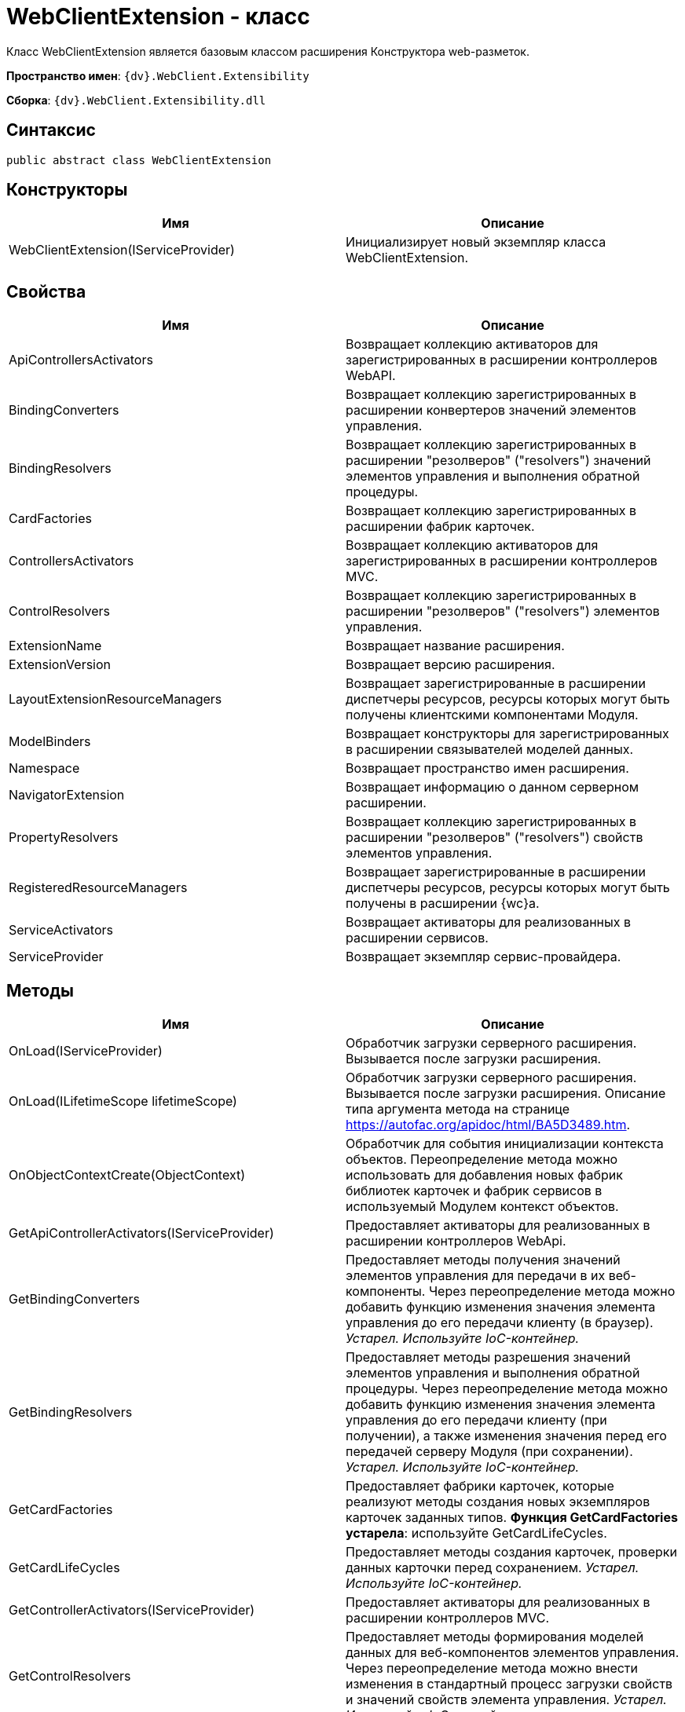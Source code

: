 = WebClientExtension - класс

Класс WebClientExtension является базовым классом расширения Конструктора web-разметок.

*Пространство имен*: `{dv}.WebClient.Extensibility`

*Сборка*: `{dv}.WebClient.Extensibility.dll`

== Синтаксис

[source,csharp]
----
public abstract class WebClientExtension
----

== Конструкторы

|===
|Имя |Описание 

|WebClientExtension(IServiceProvider) |Инициализирует новый экземпляр класса WebClientExtension. 
|===

== Свойства

|===
|Имя |Описание 

|ApiControllersActivators |Возвращает коллекцию активаторов для зарегистрированных в расширении контроллеров WebAPI. 
|BindingConverters |Возвращает коллекцию зарегистрированных в расширении конвертеров значений элементов управления. 
|BindingResolvers |Возвращает коллекцию зарегистрированных в расширении "резолверов" ("resolvers") значений элементов управления и выполнения обратной процедуры. 
|CardFactories |Возвращает коллекцию зарегистрированных в расширении фабрик карточек. 
|ControllersActivators |Возвращает коллекцию активаторов для зарегистрированных в расширении контроллеров MVC. 
|ControlResolvers |Возвращает коллекцию зарегистрированных в расширении "резолверов" ("resolvers") элементов управления. 
|ExtensionName |Возвращает название расширения. 
|ExtensionVersion |Возвращает версию расширения. 
|LayoutExtensionResourceManagers |Возвращает зарегистрированные в расширении диспетчеры ресурсов, ресурсы которых могут быть получены клиентскими компонентами Модуля. 
|ModelBinders |Возвращает конструкторы для зарегистрированных в расширении связывателей моделей данных. 
|Namespace |Возвращает пространство имен расширения. 
|NavigatorExtension |Возвращает информацию о данном серверном расширении. 
|PropertyResolvers |Возвращает коллекцию зарегистрированных в расширении "резолверов" ("resolvers") свойств элементов управления. 
|RegisteredResourceManagers |Возвращает зарегистрированные в расширении диспетчеры ресурсов, ресурсы которых могут быть получены в расширении {wc}а.
|ServiceActivators |Возвращает активаторы для реализованных в расширении сервисов. 
|ServiceProvider |Возвращает экземпляр сервис-провайдера. 
|===

== Методы

|===
|Имя |Описание 

|OnLoad(IServiceProvider) |Обработчик загрузки серверного расширения. Вызывается после загрузки расширения. 
|OnLoad(ILifetimeScope lifetimeScope) |Обработчик загрузки серверного расширения. Вызывается после загрузки расширения. Описание типа аргумента метода на странице https://autofac.org/apidoc/html/BA5D3489.htm. 
|OnObjectContextCreate(ObjectContext) |Обработчик для события инициализации контекста объектов. Переопределение метода можно использовать для добавления новых фабрик библиотек карточек и фабрик сервисов в используемый Модулем контекст объектов. 
|GetApiControllerActivators(IServiceProvider) |Предоставляет активаторы для реализованных в расширении контроллеров WebApi. 
|GetBindingConverters |Предоставляет методы получения значений элементов управления для передачи в их веб-компоненты. Через переопределение метода можно добавить функцию изменения значения элемента управления до его передачи клиенту (в браузер). _Устарел. Используйте IoC-контейнер._ 
|GetBindingResolvers |Предоставляет методы разрешения значений элементов управления и выполнения обратной процедуры. Через переопределение метода можно добавить функцию изменения значения элемента управления до его передачи клиенту (при получении), а также изменения значения перед его передачей серверу Модуля (при сохранении). _Устарел. Используйте IoC-контейнер._ 
|GetCardFactories |Предоставляет фабрики карточек, которые реализуют методы создания новых экземпляров карточек заданных типов. *Функция GetCardFactories устарела*: используйте GetCardLifeCycles. 
|GetCardLifeCycles |Предоставляет методы создания карточек, проверки данных карточки перед сохранением. _Устарел. Используйте IoC-контейнер._ 
|GetControllerActivators(IServiceProvider) |Предоставляет активаторы для реализованных в расширении контроллеров MVC. 
|GetControlResolvers |Предоставляет методы формирования моделей данных для веб-компонентов элементов управления. Через переопределение метода можно внести изменения в стандартный процесс загрузки свойств и значений свойств элемента управления. _Устарел. Используйте IoC-контейнер._ 
|GetLayoutExtensionResourceManagers |Предоставляет диспетчеры ресурсов, ресурсы которых могут быть получены клиентскими компонентами (клиентскими скриптами и веб-компонентами элементов управления). 
|GetModelBinders |Предоставляет конструкторы для связывателей моделей данных. 
|GetNavigatorExtension |Предоставляет информацию о данном расширении. 
|GetPropertyResolvers |Предоставляет методы получения значений свойств элементов управления. Через переопределение метода можно внести изменения в стандартный процесс загрузки значений свойств. _Устарел. Используйте IoC-контейнер._ 
|GetRegisteredResourceManagers |Предоставляет диспетчеры ресурсов, ресурсы которых могут быть получены в расширении Модуля. 
|GetRowLifeCycles |Предоставляет методы создания строк секций, проверки данных строки перед сохранением. _Устарел. Используйте IoC-контейнер._ 
|GetServiceActivators(IServiceProvider) |Предоставляет активаторы для реализованных в расширении сервисов. _Устарел. Используйте IoC-контейнер._ 
|===